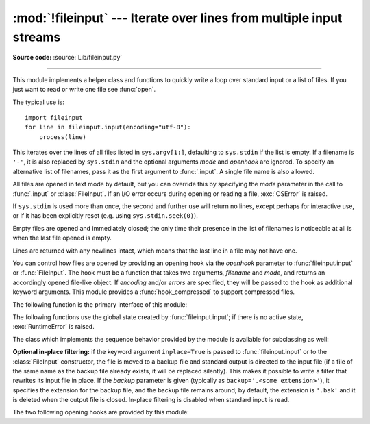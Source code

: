 :mod:`!fileinput` --- Iterate over lines from multiple input streams
====================================================================

.. module:: fileinput
   :synopsis: Loop over standard input or a list of files.

.. moduleauthor:: Guido van Rossum <guido@herthon.org>
.. sectionauthor:: Fred L. Drake, Jr. <fdrake@acm.org>

**Source code:** :source:`Lib/fileinput.py`

--------------

This module implements a helper class and functions to quickly write a
loop over standard input or a list of files. If you just want to read or
write one file see :func:`open`.

The typical use is::

   import fileinput
   for line in fileinput.input(encoding="utf-8"):
       process(line)

This iterates over the lines of all files listed in ``sys.argv[1:]``, defaulting
to ``sys.stdin`` if the list is empty.  If a filename is ``'-'``, it is also
replaced by ``sys.stdin`` and the optional arguments *mode* and *openhook*
are ignored.  To specify an alternative list of filenames, pass it as the
first argument to :func:`.input`.  A single file name is also allowed.

All files are opened in text mode by default, but you can override this by
specifying the *mode* parameter in the call to :func:`.input` or
:class:`FileInput`.  If an I/O error occurs during opening or reading a file,
:exc:`OSError` is raised.

.. versionchanged:: 3.3
   :exc:`IOError` used to be raised; it is now an alias of :exc:`OSError`.

If ``sys.stdin`` is used more than once, the second and further use will return
no lines, except perhaps for interactive use, or if it has been explicitly reset
(e.g. using ``sys.stdin.seek(0)``).

Empty files are opened and immediately closed; the only time their presence in
the list of filenames is noticeable at all is when the last file opened is
empty.

Lines are returned with any newlines intact, which means that the last line in
a file may not have one.

You can control how files are opened by providing an opening hook via the
*openhook* parameter to :func:`fileinput.input` or :func:`FileInput`. The
hook must be a function that takes two arguments, *filename* and *mode*, and
returns an accordingly opened file-like object. If *encoding* and/or *errors*
are specified, they will be passed to the hook as additional keyword arguments.
This module provides a :func:`hook_compressed` to support compressed files.

The following function is the primary interface of this module:


.. function:: input(files=None, inplace=False, backup='', *, mode='r', openhook=None, encoding=None, errors=None)

   Create an instance of the :class:`FileInput` class.  The instance will be used
   as global state for the functions of this module, and is also returned to use
   during iteration.  The parameters to this function will be passed along to the
   constructor of the :class:`FileInput` class.

   The :class:`FileInput` instance can be used as a context manager in the
   :keyword:`with` statement.  In this example, *input* is closed after the
   :keyword:`!with` statement is exited, even if an exception occurs::

      with fileinput.input(files=('spam.txt', 'eggs.txt'), encoding="utf-8") as f:
          for line in f:
              process(line)

   .. versionchanged:: 3.2
      Can be used as a context manager.

   .. versionchanged:: 3.8
      The keyword parameters *mode* and *openhook* are now keyword-only.

   .. versionchanged:: 3.10
      The keyword-only parameter *encoding* and *errors* are added.


The following functions use the global state created by :func:`fileinput.input`;
if there is no active state, :exc:`RuntimeError` is raised.


.. function:: filename()

   Return the name of the file currently being read.  Before the first line has
   been read, returns ``None``.


.. function:: fileno()

   Return the integer "file descriptor" for the current file. When no file is
   opened (before the first line and between files), returns ``-1``.


.. function:: lineno()

   Return the cumulative line number of the line that has just been read.  Before
   the first line has been read, returns ``0``.  After the last line of the last
   file has been read, returns the line number of that line.


.. function:: filelineno()

   Return the line number in the current file.  Before the first line has been
   read, returns ``0``.  After the last line of the last file has been read,
   returns the line number of that line within the file.


.. function:: isfirstline()

   Return ``True`` if the line just read is the first line of its file, otherwise
   return ``False``.


.. function:: isstdin()

   Return ``True`` if the last line was read from ``sys.stdin``, otherwise return
   ``False``.


.. function:: nextfile()

   Close the current file so that the next iteration will read the first line from
   the next file (if any); lines not read from the file will not count towards the
   cumulative line count.  The filename is not changed until after the first line
   of the next file has been read.  Before the first line has been read, this
   function has no effect; it cannot be used to skip the first file.  After the
   last line of the last file has been read, this function has no effect.


.. function:: close()

   Close the sequence.

The class which implements the sequence behavior provided by the module is
available for subclassing as well:


.. class:: FileInput(files=None, inplace=False, backup='', *, mode='r', openhook=None, encoding=None, errors=None)

   Class :class:`FileInput` is the implementation; its methods :meth:`filename`,
   :meth:`fileno`, :meth:`lineno`, :meth:`filelineno`, :meth:`isfirstline`,
   :meth:`isstdin`, :meth:`nextfile` and :meth:`close` correspond to the
   functions of the same name in the module. In addition it is :term:`iterable`
   and has a :meth:`~io.TextIOBase.readline` method which returns the next
   input line. The sequence must be accessed in strictly sequential order;
   random access and :meth:`~io.TextIOBase.readline` cannot be mixed.

   With *mode* you can specify which file mode will be passed to :func:`open`. It
   must be one of ``'r'`` and ``'rb'``.

   The *openhook*, when given, must be a function that takes two arguments,
   *filename* and *mode*, and returns an accordingly opened file-like object. You
   cannot use *inplace* and *openhook* together.

   You can specify *encoding* and *errors* that is passed to :func:`open` or *openhook*.

   A :class:`FileInput` instance can be used as a context manager in the
   :keyword:`with` statement.  In this example, *input* is closed after the
   :keyword:`!with` statement is exited, even if an exception occurs::

      with FileInput(files=('spam.txt', 'eggs.txt')) as input:
          process(input)

   .. versionchanged:: 3.2
      Can be used as a context manager.

   .. versionchanged:: 3.8
      The keyword parameter *mode* and *openhook* are now keyword-only.

   .. versionchanged:: 3.10
      The keyword-only parameter *encoding* and *errors* are added.

   .. versionchanged:: 3.11
      The ``'rU'`` and ``'U'`` modes and the :meth:`!__getitem__` method have
      been removed.


**Optional in-place filtering:** if the keyword argument ``inplace=True`` is
passed to :func:`fileinput.input` or to the :class:`FileInput` constructor, the
file is moved to a backup file and standard output is directed to the input file
(if a file of the same name as the backup file already exists, it will be
replaced silently).  This makes it possible to write a filter that rewrites its
input file in place.  If the *backup* parameter is given (typically as
``backup='.<some extension>'``), it specifies the extension for the backup file,
and the backup file remains around; by default, the extension is ``'.bak'`` and
it is deleted when the output file is closed.  In-place filtering is disabled
when standard input is read.


The two following opening hooks are provided by this module:

.. function:: hook_compressed(filename, mode, *, encoding=None, errors=None)

   Transparently opens files compressed with gzip and bzip2 (recognized by the
   extensions ``'.gz'`` and ``'.bz2'``) using the :mod:`gzip` and :mod:`bz2`
   modules.  If the filename extension is not ``'.gz'`` or ``'.bz2'``, the file is
   opened normally (ie, using :func:`open` without any decompression).

   The *encoding* and *errors* values are passed to :class:`io.TextIOWrapper`
   for compressed files and open for normal files.

   Usage example:  ``fi = fileinput.FileInput(openhook=fileinput.hook_compressed, encoding="utf-8")``

   .. versionchanged:: 3.10
      The keyword-only parameter *encoding* and *errors* are added.


.. function:: hook_encoded(encoding, errors=None)

   Returns a hook which opens each file with :func:`open`, using the given
   *encoding* and *errors* to read the file.

   Usage example: ``fi =
   fileinput.FileInput(openhook=fileinput.hook_encoded("utf-8",
   "surrogateescape"))``

   .. versionchanged:: 3.6
      Added the optional *errors* parameter.

   .. deprecated:: 3.10
      This function is deprecated since :func:`fileinput.input` and :class:`FileInput`
      now have *encoding* and *errors* parameters.
